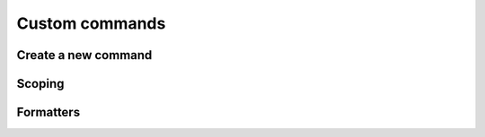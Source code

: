 .. _conan_custom_commands:

Custom commands
=================



Create a new command
---------------------


.. code-block:: python
    :caption: cmd_hello.py

    from conan.api.conan_api import ConanAPIV2
    from conans.cli.command import conan_command
    from conans.cli.output import ConanOutput


    @conan_command(group="Custom commands")
    def hello(conan_api: ConanAPIV2, parser, *args, **kwargs):
        """
        Simple command to print "Hello World!" line
        """
        ConanOutput().info("Hello World!")


Scoping
----------


.. code-block:: python
    :caption: greetings/cmd_bye.py

    from conan.api.conan_api import ConanAPIV2
    from conans.cli.command import conan_command
    from conans.cli.output import ConanOutput


    @conan_command(group="Custom commands")
    def bye(conan_api: ConanAPIV2, parser, *args, **kwargs):
        """
        Simple command to print "Hello World!" line
        """
        ConanOutput().info("Bye World!")




Formatters
-----------


.. code-block:: python
    :caption: cmd_cache_folder.py

    import json
    import os

    from conan.api.conan_api import ConanAPIV2
    from conans.cli.command import conan_command


    def output_mycommand_cli(info):
        return f"Conan cache folder is: {info.get('cache_folder')}"


    def output_mycommand_json(info):
        return json.dumps(info)


    @conan_command(group="custom commands",
                   formatters={"cli": output_mycommand_cli,
                               "json": output_mycommand_json})
    def cache_folder(conan_api: ConanAPIV2, parser, *args, **kwargs):
        """
        Prints the location of the cache folder
        """
        return {"cache_folder": os.path.basename(conan_api.cache_folder)}
